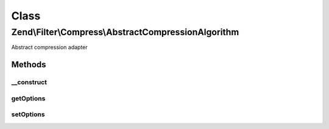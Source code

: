 .. Filter/Compress/AbstractCompressionAlgorithm.php generated using docpx on 01/30/13 03:02pm


Class
*****

Zend\\Filter\\Compress\\AbstractCompressionAlgorithm
====================================================

Abstract compression adapter

Methods
-------

__construct
+++++++++++

.. function:: __construct()


    Class constructor

    :param null|array|Traversable: (Optional) Options to set



getOptions
++++++++++

.. function:: getOptions()


    Returns one or all set options

    :param string: (Optional) Option to return

    :rtype: mixed 



setOptions
++++++++++

.. function:: setOptions()


    Sets all or one option

    :param array: 

    :rtype: AbstractCompressionAlgorithm 



